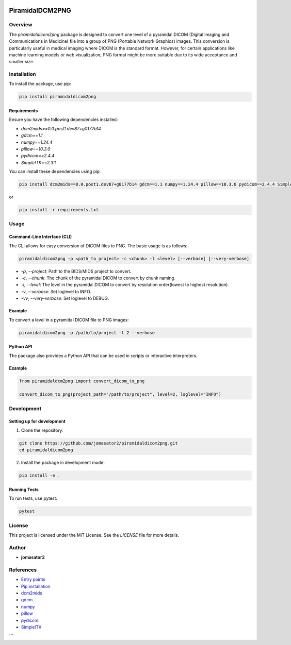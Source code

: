 .. These are examples of badges you might want to add to your README:
   please update the URLs accordingly

    .. image:: https://api.cirrus-ci.com/github/<USER>/PiramidalDCM2PNG.svg?branch=main
        :alt: Built Status
        :target: https://cirrus-ci.com/github/<USER>/PiramidalDCM2PNG
    .. image:: https://readthedocs.org/projects/PiramidalDCM2PNG/badge/?version=latest
        :alt: ReadTheDocs
        :target: https://PiramidalDCM2PNG.readthedocs.io/en/stable/
    .. image:: https://img.shields.io/coveralls/github/<USER>/PiramidalDCM2PNG/main.svg
        :alt: Coveralls
        :target: https://coveralls.io/r/<USER>/PiramidalDCM2PNG
    .. image:: https://img.shields.io/pypi/v/PiramidalDCM2PNG.svg
        :alt: PyPI-Server
        :target: https://pypi.org/project/PiramidalDCM2PNG/
    .. image:: https://pepy.tech/badge/PiramidalDCM2PNG/month
        :alt: Monthly Downloads
        :target: https://pepy.tech/project/PiramidalDCM2PNG
    .. image:: https://img.shields.io/twitter/url/http/shields.io.svg?style=social&label=Twitter
        :alt: Twitter
        :target: https://twitter.com/PiramidalDCM2PNG

    .. image:: https://img.shields.io/conda/vn/conda-forge/PiramidalDCM2PNG.svg
        :alt: Conda-Forge
        :target: https://anaconda.org/conda-forge/PiramidalDCM2PNG
    .. image:: https://img.shields.io/coveralls/github/jomasator2/PiramidalDCM2PNG/main.svg
            :alt: Coveralls
            :target: https://coveralls.io/r/jomasator2/PiramidalDCM2PNG
.. image:: https://img.shields.io/badge/-PyScaffold-005CA0?logo=pyscaffold
    :alt: Project generated with PyScaffold
    :target: https://pyscaffold.org/
    

================
PiramidalDCM2PNG
================


Overview
--------

The `piramidaldicom2png` package is designed to convert one level of a pyramidal DICOM (Digital Imaging and Communications in Medicine) file into a group of PNG (Portable Network Graphics) images. This conversion is particularly useful in medical imaging where DICOM is the standard format. However, for certain applications like machine learning models or web visualization, PNG format might be more suitable due to its wide acceptance and smaller size.


Installation
------------

To install the package, use pip:

.. code-block:: sh

    pip install piramidaldicom2png

Requirements
~~~~~~~~~~~~

Ensure you have the following dependencies installed:

- `dcm2mids==0.0.post1.dev87+g0177b14`
- `gdcm==1.1`
- `numpy==1.24.4`
- `pillow==10.3.0`
- `pydicom==2.4.4`
- `SimpleITK==2.3.1`

You can install these dependencies using pip:

.. code-block:: sh

    pip install dcm2mids==0.0.post1.dev87+g0177b14 gdcm==1.1 numpy==1.24.4 pillow==10.3.0 pydicom==2.4.4 SimpleITK==2.3.1

or 

.. code-block:: sh

    pip install -r requirements.txt

Usage
-----

Command-Line Interface (CLI)
~~~~~~~~~~~~~~~~~~~~~~~~~~~~

The CLI allows for easy conversion of DICOM files to PNG. The basic usage is as follows:

.. code-block:: sh

    piramidaldicom2png -p <path_to_project> -c <chunk> -l <level> [--verbose] [--very-verbose]

- `-p`, `--project`: Path to the BIDS/MIDS project to convert.
- `-c`, `--chunk`: The chunk of the pyramidal DICOM to convert by chunk naming.
- `-l`, `--level`: The level in the pyramidal DICOM to convert by resolution order(lowest to highest resolution).
- `-v`, `--verbose`: Set loglevel to INFO.
- `-vv`, `--very-verbose`: Set loglevel to DEBUG.

Example
~~~~~~~

To convert a level in a pyramidal DICOM file to PNG images:

.. code-block:: sh

    piramidaldicom2png -p /path/to/project -l 2 --verbose

Python API
~~~~~~~~~~

The package also provides a Python API that can be used in scripts or interactive interpreters.

Example
~~~~~~~

.. code-block:: python

    from piramidaldcm2png import convert_dicom_to_png

    convert_dicom_to_png(project_path="/path/to/project", level=2, loglevel="INFO")

Development
-----------

Setting up for development
~~~~~~~~~~~~~~~~~~~~~~~~~~

1. Clone the repository:

.. code-block:: sh

    git clone https://github.com/jomasator2/piramidaldicom2png.git
    cd piramidaldicom2png

2. Install the package in development mode:

.. code-block:: sh

    pip install -e .

Running Tests
~~~~~~~~~~~~~

To run tests, use pytest:

.. code-block:: sh

    pytest

License
-------

This project is licensed under the MIT License. See the `LICENSE` file for more details.

Author
------

- **jomasator2**

References
----------

- `Entry points <https://setuptools.pypa.io/en/latest/userguide/entry_point.html>`_
- `Pip installation <https://pip.pypa.io/en/stable/reference/pip_install>`_
- `dcm2mids <https://pypi.org/project/dcm2mids/>`_
- `gdcm <https://pypi.org/project/gdcm/>`_
- `numpy <https://pypi.org/project/numpy/>`_
- `pillow <https://pypi.org/project/Pillow/>`_
- `pydicom <https://pypi.org/project/pydicom/>`_
- `SimpleITK <https://pypi.org/project/SimpleITK/>`_
```
